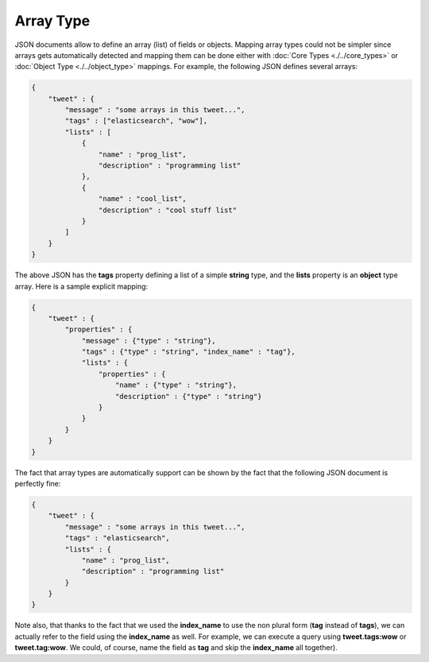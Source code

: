 ==========
Array Type
==========

JSON documents allow to define an array (list) of fields or objects. Mapping array types could not be simpler since arrays gets automatically detected and mapping them can be done either with :doc:`Core Types <./../core_types>`  or :doc:`Object Type <./../object_type>`  mappings. For example, the following JSON defines several arrays:


.. code-block:: js


    {
        "tweet" : {
            "message" : "some arrays in this tweet...",
            "tags" : ["elasticsearch", "wow"],
            "lists" : [
                {
                    "name" : "prog_list",
                    "description" : "programming list"
                },
                {
                    "name" : "cool_list",
                    "description" : "cool stuff list"
                }
            ]
        }
    }


The above JSON has the **tags** property defining a list of a simple **string** type, and the **lists** property is an **object** type array. Here is a sample explicit mapping:


.. code-block:: js


    {
        "tweet" : {
            "properties" : {
                "message" : {"type" : "string"},
                "tags" : {"type" : "string", "index_name" : "tag"},
                "lists" : {
                    "properties" : {
                        "name" : {"type" : "string"}, 
                        "description" : {"type" : "string"}
                    }
                }
            }
        }
    }


The fact that array types are automatically support can be shown by the fact that the following JSON document is perfectly fine:


.. code-block:: js


    {
        "tweet" : {
            "message" : "some arrays in this tweet...",
            "tags" : "elasticsearch",
            "lists" : {
                "name" : "prog_list",
                "description" : "programming list"
            }
        }
    }


Note also, that thanks to the fact that we used the **index_name** to use the non plural form (**tag** instead of **tags**), we can actually refer to the field using the **index_name** as well. For example, we can execute a query using **tweet.tags:wow** or **tweet.tag:wow**. We could, of course, name the field as **tag** and skip the **index_name** all together).


